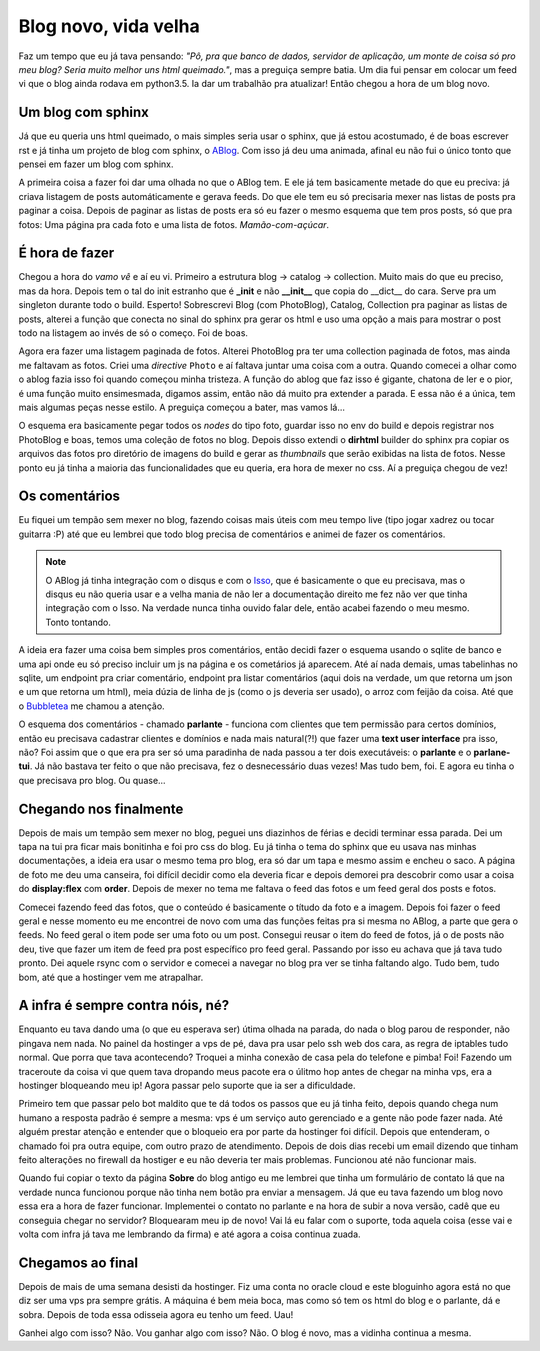 .. post:: Aug 17, 2025
   :tags: computisses
   :author: Juca Crispim


.. _blog_novo:

Blog novo, vida velha
=====================

Faz um tempo que eu já tava pensando: *"Pô, pra que banco de dados, servidor de
aplicação, um monte de coisa só pro meu blog? Seria muito melhor uns html queimado."*, mas
a preguiça sempre batia. Um dia fui pensar em colocar um feed vi que o blog ainda rodava
em python3.5. Ia dar um trabalhão pra atualizar! Então chegou a hora de um blog novo.


Um blog com sphinx
------------------

Já que eu queria uns html queimado, o mais simples seria usar o sphinx, que já estou
acostumado, é de boas escrever rst e já tinha um projeto de blog com sphinx, o
`ABlog <https://ablog.readthedocs.io/en/stable/>`_. Com isso já deu uma animada,
afinal eu não fui o único tonto que pensei em fazer um blog com sphinx.

A primeira coisa a fazer foi dar uma olhada no que o ABlog tem. E ele já tem
basicamente metade do que eu preciva: já criava listagem de posts automáticamente
e gerava feeds. Do que ele tem eu só precisaria mexer nas listas de posts pra paginar
a coisa. Depois de paginar as listas de posts era só eu fazer o mesmo esquema
que tem pros posts, só que pra fotos: Uma página pra cada foto e uma lista de fotos.
*Mamão-com-açúcar*.


É hora de fazer
---------------

Chegou a hora do *vamo vê* e aí eu vi. Primeiro a estrutura blog -> catalog -> collection.
Muito mais do que eu preciso, mas da hora. Depois tem o tal do init estranho que é
**_init** e não **__init__** que copia do __dict__ do cara. Serve pra um singleton
durante todo o build. Esperto! Sobrescrevi Blog (com PhotoBlog), Catalog, Collection
pra paginar as listas de posts, alterei a função que conecta no sinal do sphinx pra
gerar os html e uso uma opção a mais para mostrar o post todo na listagem ao invés de só
o começo. Foi de boas.

Agora era fazer uma listagem paginada de fotos. Alterei PhotoBlog pra ter uma collection
paginada de fotos, mas ainda me faltavam as fotos. Criei uma *directive* ``Photo`` e aí
faltava juntar uma coisa com a outra. Quando comecei a olhar como o ablog fazia isso
foi quando começou minha tristeza. A função do ablog que faz isso é gigante, chatona
de ler e o pior, é uma função muito ensimesmada, digamos assim, então não dá muito pra
extender a parada. E essa não é a única, tem mais algumas peças nesse estilo. A preguiça
começou a bater, mas vamos lá...

O esquema era basicamente pegar todos os `nodes` do tipo foto, guardar isso no env do
build e depois registrar nos PhotoBlog e boas, temos uma coleção de fotos no blog. Depois
disso extendi o **dirhtml** builder do sphinx pra copiar os arquivos das fotos pro diretório
de imagens do build e gerar as *thumbnails* que serão exibidas na lista de fotos.
Nesse ponto eu já tinha a maioria das funcionalidades que eu queria, era hora de mexer
no css. Aí a preguiça chegou de vez!


Os comentários
--------------

Eu fiquei um tempão sem mexer no blog, fazendo coisas mais úteis com meu tempo live
(tipo jogar xadrez ou tocar guitarra :P) até que eu lembrei que todo blog precisa de
comentários e animei de fazer os comentários.

.. note::

   O ABlog já tinha integração com o disqus e com o `Isso <https://isso-comments.de/>`_,
   que é basicamente o que eu precisava, mas o disqus eu não queria usar e a
   velha mania de não ler a documentação direito me fez não ver que tinha integração com o Isso.
   Na verdade nunca tinha ouvido falar dele, então acabei fazendo o meu mesmo. Tonto tontando.

A ideia era fazer uma coisa bem simples pros comentários, então decidi fazer o esquema
usando o sqlite de banco e uma api onde eu só preciso incluir um js na página e os cometários
já aparecem. Até aí nada demais, umas tabelinhas no sqlite, um endpoint pra criar comentário,
endpoint pra listar comentários (aqui dois na verdade, um que retorna um json e um que retorna
um  html), meia dúzia de linha de js (como o js deveria ser usado), o arroz com feijão da coisa.
Até que o `Bubbletea <https://github.com/charmbracelet/bubbletea>`_ me chamou a atenção.

O esquema dos comentários - chamado **parlante** - funciona com clientes que tem permissão
para certos domínios, então eu precisava cadastrar clientes e domínios e nada mais natural(?!)
que fazer uma **text user interface** pra isso, não? Foi assim que o que era pra ser só
uma paradinha de nada passou a ter dois executáveis: o **parlante** e o **parlane-tui**.
Já não bastava ter feito o que não precisava, fez o desnecessário duas vezes! Mas tudo bem,
foi. E agora eu tinha o que precisava pro blog. Ou quase...


Chegando nos finalmente
-----------------------

Depois de mais um tempão sem mexer no blog, peguei uns diazinhos de férias e decidi
terminar essa parada. Dei um tapa na tui pra ficar mais bonitinha e foi pro css do blog.
Eu já tinha o tema do sphinx que eu usava nas minhas documentações, a ideia era usar o
mesmo tema pro blog, era só dar um tapa e mesmo assim e encheu o saco. A página de foto
me deu uma canseira, foi difícil decidir como ela deveria ficar e depois demorei pra
descobrir como usar a coisa do **display:flex** com **order**. Depois de mexer no tema
me faltava o feed das fotos e um feed geral dos posts e fotos.

Comecei fazendo feed das fotos, que o conteúdo é basicamente o títudo da foto e a imagem.
Depois foi fazer o feed geral e nesse momento eu me encontrei de novo com uma das funções
feitas pra si mesma no ABlog, a parte que gera o feeds. No feed geral o item pode ser
uma foto ou um post. Consegui reusar o item do feed de fotos, já o de posts não deu, tive
que fazer um item de feed pra post específico pro feed geral. Passando por isso eu achava
que já tava tudo pronto. Dei aquele rsync com o servidor e comecei a navegar no blog pra
ver se tinha faltando algo. Tudo bem, tudo bom, até que a hostinger vem me atrapalhar.


A infra é sempre contra nóis, né?
---------------------------------

Enquanto eu tava dando uma (o que eu esperava ser) útima olhada na parada, do nada o blog
parou de responder, não pingava nem nada. No painel da hostinger a vps de pé, dava pra usar
pelo ssh web dos cara, as regra de iptables tudo normal. Que porra que tava acontecendo?
Troquei a minha conexão de casa pela do telefone e pimba! Foi! Fazendo um traceroute da coisa
vi que quem tava dropando meus pacote era o úlitmo hop antes de chegar na minha vps, era a
hostinger bloqueando meu ip! Agora passar pelo suporte que ia ser a dificuldade.

Primeiro tem que passar pelo bot maldito que te dá todos os passos que eu já tinha feito,
depois quando chega num humano a resposta padrão é sempre a mesma: vps é um serviço
auto gerenciado e a gente não pode fazer nada. Até alguém prestar atenção e entender
que o bloqueio era por parte da hostinger foi difícil. Depois que entenderam, o chamado
foi pra outra equipe, com outro prazo de atendimento. Depois de dois dias recebi um
email dizendo que tinham feito alterações no firewall da hostiger e eu não deveria ter
mais problemas. Funcionou até não funcionar mais.

Quando fui copiar o texto da página **Sobre** do blog antigo eu me lembrei que tinha
um formulário de contato lá que na verdade nunca funcionou porque não tinha nem botão
pra enviar a mensagem. Já que eu tava fazendo um blog novo essa era a hora de fazer
funcionar. Implementei o contato no parlante e na hora de subir a nova versão, cadê
que eu conseguia chegar no servidor? Bloquearam meu ip de novo! Vai lá eu falar com
o suporte, toda aquela coisa (esse vai e volta com infra já tava me lembrando da firma)
e até agora a coisa continua zuada.


Chegamos ao final
-----------------

Depois de mais de uma semana desisti da hostinger. Fiz uma conta no oracle cloud e
este bloguinho agora está no que diz ser uma vps pra sempre grátis. A máquina é bem
meia boca, mas como só tem os html do blog e o parlante, dá e sobra. Depois de toda
essa odisseia agora eu tenho um feed. Uau!

Ganhei algo com isso? Não. Vou ganhar algo com isso? Não. O blog é novo, mas a vidinha
continua a mesma.
